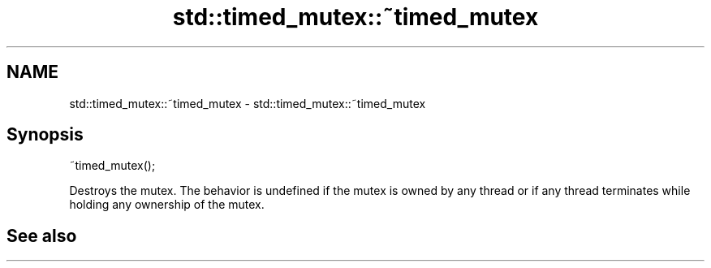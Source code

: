 .TH std::timed_mutex::~timed_mutex 3 "2020.03.24" "http://cppreference.com" "C++ Standard Libary"
.SH NAME
std::timed_mutex::~timed_mutex \- std::timed_mutex::~timed_mutex

.SH Synopsis

~timed_mutex();

Destroys the mutex.
The behavior is undefined if the mutex is owned by any thread or if any thread terminates while holding any ownership of the mutex.

.SH See also




